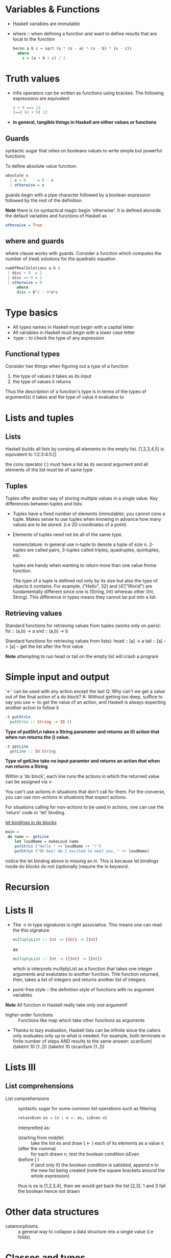 * Variables & Functions
  - Haskell variables are immutable
  - where :: when defining a function and want to define results that are
             local to the function
             #+BEGIN_SRC haskell
               heron a b c = sqrt (s * (s - a) * (s - b) * (s - c))
                 where
                   s = (a + b + c) / 2
             #+END_SRC
* Truth values
  - infix operators can be written as functions using brackes. The following
    expressions are equivalent
    #+BEGIN_SRC haskell
      4 + 9 === 13
      (==) (4 + 9) 13
    #+END_SRC
  - *in general, tangible things in Haskell are either values or functions*
** Guards
   syntactic sugar that relies on booleans values to write simple but powerful
   functions
   
   To define absolute value function:
   #+BEGIN_SRC haskell
     absolute x
       | x < 0     = 0 - x
       | otherwise = x
   #+END_SRC

   guards begin with a pipe character followed by a boolean expression followed
   by the rest of the definition.

   *Note* there is no syntactical magic begin 'otherwise'. It is defined
   alonside the default variables and functions of Haskell as
   #+BEGIN_SRC haskell
     otherwise = True
   #+END_SRC

** where and guards
   where clause works with guards.
   Consider a function which computes the number of (real) solutions for
   the quadratic equation
   #+BEGIN_SRC haskell
     numOfRealSolutions a b c
      | disc > 0  = 2
      | disc == 0 = 1
      | otherwise = 0
          where
          disc = b^2 - 4*a*c
   #+END_SRC
             
* Type basics
  - All types names in Haskell must begin with a capital letter
  - All variables in Haskell must begin with a lower case letter
  - :type :: to check the type of any expression

** Functional types
   Consider two things when figuring out a type of a function
   
   1) the type of values it takes as its input
   2) the type of values it returns
      
   Thus the description of a function's type is in terms of the types of
   argument(s) it takes and the type of value it evaluates to
      
* Lists and tuples
** Lists
  Haskell builds all lists by consing all elements to the empty list.
  [1,2,3,4,5] is equivalent to 1:2:3:4:5:[]

  the cons operator (:) must have a list as its second argument and
  all elements of the list must be of same type
** Tuples
   Tuples offer another way of storing multiple values in a single value.
   Key differences between tuples and lists:
   - Tuples have a fixed number of elements (immutable); you cannot cons a tuple.
     Makes sense to use tuples when knowing in advance how many values are to be stored.
     (i.e 2D coordinates of a point)
   - Elements of tuples need not be all of the same type.

     nomenclature: in general use n-tuple to denote a tuple of size n. 2-tuples are called pairs,
     3-tuples called triples, quadruples, quintuples, etc.

     tuples are handy when wanting to return more than one value froma function. 

     The type of a tuple is defined not only by its size but also the type of objects it contains. 
     For example, ("Hello", 32) and (47,"World") are fundamentally different since one is
     (String, Int) whereas other (Int, String). This difference in types means they cannot
     be put into a list.

** Retrieving values
   Standard functions for retrieving values from tuples (works only on pairs):
   fst :: (a,b) -> a
   snd :: (a,b) -> b

   Standard functions for retrieving values from lists):
   head :: [a] -> a
   tail :: [a] -> [a] -- get the list after the first value

   *Note* attempting to run head or tail on the empty list will crash a program

* Simple input and output
  '<-' can be used with any action except the last
  Q: Why can't we get a value out of the final action of a do block?
  A: Without getting too deep, suffice to say you use <- to get the
     value of an action, and Haskell is always expecting another action
     to follow it
  
  #+BEGIN_SRC haskell
    :t putStrLn
      putStrLn :: String -> IO ()
  #+END_SRC
     *Type of putStrLn takes a String parameter and returns*
     *an IO action that when run returns the () value.*

  #+BEGIN_SRC haskell
    :t getLine
      getLine :: IO String
  #+END_SRC
     *Type of getLIne take no input paramter and returns*
     *an action that when run returns a String*

  Within a 'do block', each line runs the actions in which
  the returned value can be assigned via <-

  You can't use actions in situations that don't call for them.
  For the converse, you can use non-actions in situations that
  expect actions.
     
  For situations calling for non-actions to be used in actions,
  one can use the 'return' code or 'let' binding.

  _let bindings in do blocks_
  #+BEGIN_SRC haskell
main =
 do name <- getLine
    let loudName = makeLoud name
    putStrLn ("Hello " ++ loudName ++ "!")
    putStrLn ("Oh boy! Am I excited to meet you, " ++ loudName)
  #+END_SRC
  
  notice the let binding above is missing an in. This is because
  let bindings inside do blocks do not (optionally )require the 
  in keyword.
* Recursion
* Lists II
  - The -> in type signatures is right associative. This means one
    can read the this signature
    #+BEGIN_SRC haskell
      multiplyList :: Int -> [Int] -> [Int]
    #+END_SRC
    as
    #+BEGIN_SRC haskell
      multiplyList :: Int -> ([Int] -> [Int])
    #+END_SRC
    which is interprets multiplyList as a function that takes one integer
    arguments and evalutates to another function. THe function returned, then,
    takes a list of integers and returns another list of integers.
 
  - point-free style :: the definition style of functions with no argument
       variables

  *Note* All function in Haskell really take only one argument!

  - higher-order functions :: Functions like map which take other functions as arguments

  - Thanks to lazy evaluation, Haskell lists can be infinite since the callers only evaluates
    only up to what is needed.
    For example, both terminate in finite number of steps AND results to the same answer:
    scanSum( (takeInt 10 [1..]))
    (takeInt 10 (scanSum [1..]))
    
* Lists III
** List comprehensions
   - List comprehensions :: syntactic sugar for some common list operations such as filtering
     #+BEGIN_SRC haskell
retainEven es = [n | n <- es, isEven n]
     #+END_SRC
     interpretted as:
     - (starting from middle) :: take the list es and draw ( <- ) each of its elements as a value n
     - (after the comma) :: for each drawn n, test the boolean condition isEven
     - (before | ) :: if (and only if) the boolean condition is satistied, append n to the new list
                      being created (note the square brackets around the whole expression)

     thus is es is [1,2,3,4], then we would get back the list [2,3]. 1 and 3 fail the boolean hence not drawn
     
      
     
* Other data structures
  - catamorphisms :: a general way to collapse a data structure into a single value (i.e folds)
* Classes and types
  Broadly speaing, the point of type classes is to ensure that certain operations will be available for
  values of chosen types. For example, if we know a type belongs to ( i.e instantiates ) the class
  /Fractional/, then we are guaranteed to be able to perform real division with its values

  #+BEGIN_SRC haskell
class  Eq a  where
   (==), (/=) :: a -> a -> Bool

       -- Minimal complete definition:
       --      (==) or (/=)
   x /= y     =  not (x == y)
   x == y     =  not (x /= y)
  #+END_SRC

  From looking at the definition of Eq class from Prelude, it states that if a type 'a' is to be made
  an /instance/ of the class Eq, it must support the functions (==) and (/-) (i.e class methods), both
  of them having type a -> a -> Bool

  Additonally, the class provides default definitions for (==) and (/=) /in terms of each other/. As a 
  consequence, there is no need for a type is Eq to provide both definitions. If one is given, then the
  other is generate automatically.

  With a class defined, we proceed to make exisiting types instances of it. 

  *Example* algebraic data type made into an instance of Eq by /instance declaration/
  #+BEGIN_SRC haskell
data Foo = Foo {x :: Integer, str :: String}
 
instance Eq Foo where
   (Foo x1 str1) == (Foo x2 str2) = (x1 == x2) && (str1 == str2)
  #+END_SRC
  which we get
  #+BEGIN_SRC bash
*Main> Foo 3 "orange" == Foo 6 "apple"
False
*Main> Foo 3 "orange" /= Foo 6 "apple"
True
  #+END_SRC
  A few important remarks
  1. The class Eq is defined in the Standard Preluse. This code sample defines the type Fp and then declares
     it to be an instance of Eq. The three definitions (class, data type, and instance ) are completely
     separate and there is no rule about how they are grouped. This means you could easily create a new class
     Bar and then declare the type Integer to be an instance of it.
  2. Classes are not types 

  
* Introducing Functor
  As discussed before, we can conceivably define a map-style function for any
  arbitrary data structure.

  When map was first introducted, there was a process of taking a very specific
  function for list elements and generalizing to show how map combines any 
  appropriate function with all sorts of lists. 

  Now... we will generalize this /further/. Instead of map-for-lists and
  map-for-trees and other distinct maps, how about a general concept of maps
  for ALL sorts of mappable types?

  Introducing the Functor class!

  - Functor :: is a Prelude class for types which can be mapped over. It has
               a single method called fmap. The class is defined as follows:

               #+BEGIN_SRC haskell
                 class Functor f where
                   fmap :: (a -> b) -> f a -> f b
               #+END_SRC

               The type variable 'f' is a parameterized data type; in the
               signature of 'fmap', 'f' takes 'a' as a type parameter in 
               one of its appearances, and 'b' in the other.

  *Example 1*
  By replacing 'f' with 'Maybe' we get the following signature for 'fmap',
  which fits the natural definition
  #+BEGIN_SRC haskell
    fmap :: (a -> b) -> Maybe a -> Maybe b
    instance Functor Maybe where
      fmap f Nothing = Nothing
      fmap f (Just x ) - Just (f x)
  #+END_SRC

  *Example 2*
  The 'Functor' instance for lists
  #+BEGIN_SRC haskell
    instance Function [] where
      fmap = map
  #+END_SRC

  *Example 3*
  The 'Funcfor' instance for Tree
  #+BEGIN_SRC haskell
    instance Functor Tree where
      fmap f (Leaf x) = Leaf (f x)
      fmap f (Branch left right) = Branch (fmap f left) (fmap f right)
  #+END_SRC

** The functor laws
   When providing a new instance of 'Functor', you should ensure it satifies the
   two functor laws. There is nothing mysterious about these laws; their role
   is to guarantee 'fmap' behaves sanely and actually performs a mapping operation
   (as opposed to some other nonsense).

   *The first law is*
   #+BEGIN_SRC haskell
     fmap id = id
   #+END_SRC
   which states that mapping 'id' over a functorial value must return the functorial
   value unchanged.

   *The second law is*
   #+BEGIN_SRC haskell
     fmap (g . f) = fmap g . fmap f
   #+END_SRC
   It states that it should not matter whether we map a composed function or first
   map one function and then the other ( assuming the application order remains
   the same in both cases )

** What did we gain, why the Functor class?
   At this point, we can ask what benefit we get from the extra layer of 
   generalization brought by the 'Functor' class. There are two significant
   advantages:

   - The availability of the fmap method relieves us from having to recall, read
     , and write a plethora of differently named mapping methods (e.g maybeMap,
     treeMap, weirdMap, ad infinitum). As a consequence, code becomes cleaner
     and easier to understand. On spotting a use of fmap, we instantly have
     a general idea of what is going on. Given the gurantees of the functor laws,
     this general idea is surprisingly precise.

   - Using the type class system, we can write fmap based algorithms which work
     out of the box with any /functor/, - be it [], Maybe, Tree or whatever you
     need. Indeed a number of useful classes in the core libraries inherit from
     Functor

   Type classes makes it possible to create general solutions to whole categories
   of problems. Depending on what you use Haskell for, you may not need to define
   new classes often, but ou will certainly be using type classes all the time.
   Many of the most powerful features and sophisticated capabilities of Haskell
   rely on type classess. From this point on, classes will be a prominent presence
   in our studies.

   *side*
   Based on the reading of functor, the type definition of fmap

   fmap :: Functor f => (a -> b) -> f a -> f b

   is interpretted as follows:

   fmap takes a function that takes some value 'a' and return 'b' and a 
   paramterized type f (which is an instance of Functor ) instantiated
   with value a and returns another parameterized type f instantiated
   with value b.

   Whenever types instantiated from the Functor class define the fmap
   method, we have a way of applying a function to those types without
   having to know (i.e define) a way to apply the function to those types.

   

